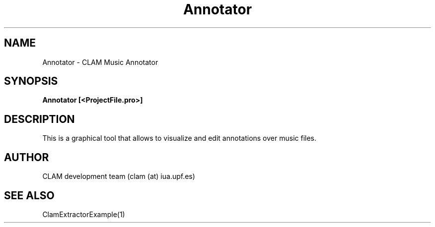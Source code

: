 .TH Annotator 1 "August 24, 2005" "version 0.3.0" "MISCELLANEOUS"
.SH NAME
Annotator \- CLAM Music Annotator
.SH SYNOPSIS
.B Annotator [<ProjectFile.pro>]
.SH DESCRIPTION
This is a graphical tool that allows to visualize and edit annotations over 
music files.
.SH AUTHOR
CLAM development team (clam (at) iua.upf.es)
.SH SEE ALSO
ClamExtractorExample(1)
